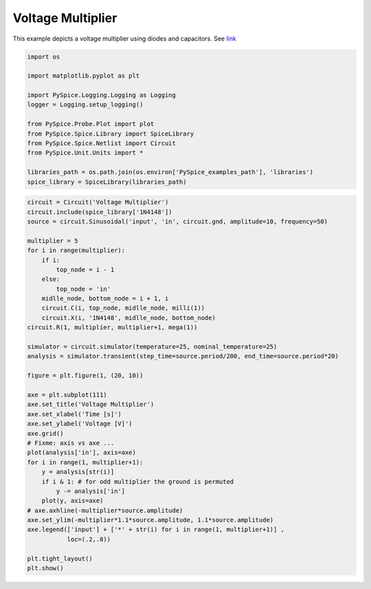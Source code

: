 
====================
 Voltage Multiplier
====================


.. getthecode:: voltage-multiplier.py
    :language: python

This example depicts a voltage multiplier using diodes and capacitors.
See `link <http://en.wikipedia.org/wiki/Voltage_multiplier>`_

.. code-block:: python

    import os
    
    import matplotlib.pyplot as plt
    
    import PySpice.Logging.Logging as Logging
    logger = Logging.setup_logging()
    
    from PySpice.Probe.Plot import plot
    from PySpice.Spice.Library import SpiceLibrary
    from PySpice.Spice.Netlist import Circuit
    from PySpice.Unit.Units import *
    
    libraries_path = os.path.join(os.environ['PySpice_examples_path'], 'libraries')
    spice_library = SpiceLibrary(libraries_path)
    


.. image:: voltage-multiplier-circuit.png
  :align: center


.. code-block:: python

    circuit = Circuit('Voltage Multiplier')
    circuit.include(spice_library['1N4148'])
    source = circuit.Sinusoidal('input', 'in', circuit.gnd, amplitude=10, frequency=50)
    
    multiplier = 5
    for i in range(multiplier):
        if i:
            top_node = i - 1
        else:
            top_node = 'in'
        midlle_node, bottom_node = i + 1, i
        circuit.C(i, top_node, midlle_node, milli(1))
        circuit.X(i, '1N4148', midlle_node, bottom_node)
    circuit.R(1, multiplier, multiplier+1, mega(1))
    
    simulator = circuit.simulator(temperature=25, nominal_temperature=25)
    analysis = simulator.transient(step_time=source.period/200, end_time=source.period*20)
    
    figure = plt.figure(1, (20, 10))
    
    axe = plt.subplot(111)
    axe.set_title('Voltage Multiplier')
    axe.set_xlabel('Time [s]')
    axe.set_ylabel('Voltage [V]')
    axe.grid()
    # Fixme: axis vs axe ...
    plot(analysis['in'], axis=axe)
    for i in range(1, multiplier+1):
        y = analysis[str(i)]
        if i & 1: # for odd multiplier the ground is permuted
            y -= analysis['in']
        plot(y, axis=axe)
    # axe.axhline(-multiplier*source.amplitude)
    axe.set_ylim(-multiplier*1.1*source.amplitude, 1.1*source.amplitude)
    axe.legend(['input'] + ['*' + str(i) for i in range(1, multiplier+1)] ,
               loc=(.2,.8))
    
    plt.tight_layout()
    plt.show()
    


.. image:: voltage-multiplier.png
  :align: center

